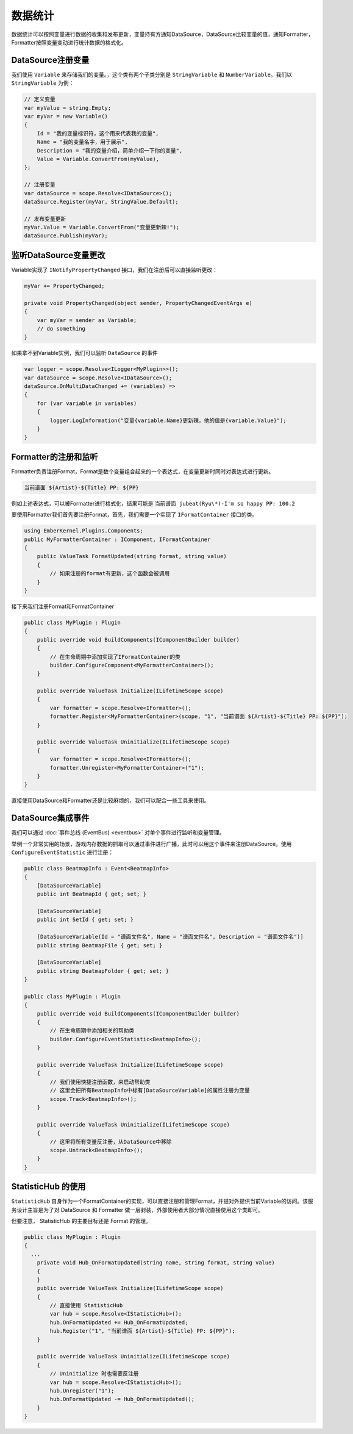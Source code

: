 数据统计
===========

数据统计可以按照变量进行数据的收集和发布更新，变量持有方通知DataSource，DataSource比较变量的值，通知Formatter，Formatter按照变量变动进行统计数据的格式化。

DataSource注册变量
---------------------

我们使用 ``Variable`` 来存储我们的变量。，这个类有两个子类分别是 ``StringVariable`` 和 ``NumberVariable``。我们以 ``StringVariable`` 为例：

.. sourcecode:: csharp

    // 定义变量
    var myValue = string.Empty;
    var myVar = new Variable()
    {
        Id = "我的变量标识符，这个用来代表我的变量",
        Name = "我的变量名字，用于展示",
        Description = "我的变量介绍，简单介绍一下你的变量",
        Value = Variable.ConvertFrom(myValue),
    };

    // 注册变量
    var dataSource = scope.Resolve<IDataSource>();
    dataSource.Register(myVar, StringValue.Default);

    // 发布变量更新
    myVar.Value = Variable.ConvertFrom("变量更新辣!");
    dataSource.Publish(myVar);


监听DataSource变量更改
-----------------------

Variable实现了 ``INotifyPropertyChanged`` 接口，我们在注册后可以直接监听更改：

.. sourcecode:: csharp

  myVar += PropertyChanged;

  private void PropertyChanged(object sender, PropertyChangedEventArgs e)
  {
      var myVar = sender as Variable;
      // do something
  }

如果拿不到Variable实例，我们可以监听 ``DataSource`` 的事件

.. sourcecode:: csharp

    var logger = scope.Resolve<ILogger<MyPlugin>>();
    var dataSource = scope.Resolve<IDataSource>();
    dataSource.OnMultiDataChanged += (variables) =>
    {
        for (var variable in variables)
        {
            logger.LogInformation("变量{variable.Name}更新辣，他的值是{variable.Value}");
        }
    }

Formatter的注册和监听
---------------------

Formatter负责注册Format，Format是数个变量组合起来的一个表达式，在变量更新时同时对表达式进行更新。

.. sourcecode:: text

  当前谱面 ${Artist}-${Title} PP: ${PP}

例如上述表达式，可以被Formatter进行格式化，结果可能是 ``当前谱面 jubeat(Ryu\*)-I'm so happy PP: 100.2``

要使用Formatter我们首先要注册Format，首先，我们需要一个实现了 ``IFormatContainer`` 接口的类。

.. sourcecode:: csharp

    using EmberKernel.Plugins.Components;
    public MyFormatterContainer : IComponent, IFormatContainer 
    {
        public ValueTask FormatUpdated(string format, string value)
        {
            // 如果注册的format有更新，这个函数会被调用
        }
    }

接下来我们注册Format和FormatContainer

.. sourcecode:: csharp

    public class MyPlugin : Plugin
    {
        public override void BuildComponents(IComponentBuilder builder)
        {
            // 在生命周期中添加实现了IFormatContainer的类
            builder.ConfigureComponent<MyFormatterContainer>();
        }

        public override ValueTask Initialize(ILifetimeScope scope)
        {
            var formatter = scope.Resolve<IFormatter>();
            formatter.Register<MyFormatterContainer>(scope, "1", "当前谱面 ${Artist}-${Title} PP: ${PP}");
        }

        public override ValueTask Uninitialize(ILifetimeScope scope)
        {
            var formatter = scope.Resolve<IFormatter>();
            formatter.Unregister<MyFormatterContainer>("1");
        }
    }

直接使用DataSource和Formatter还是比较麻烦的，我们可以配合一些工具来使用。

DataSource集成事件
---------------------

我们可以通过 :doc:`事件总线 (EventBus) <eventbus>` 对单个事件进行监听和变量管理。

举例一个非常实用的场景，游戏内存数据的抓取可以通过事件进行广播，此时可以用这个事件来注册DataSource。使用 ``ConfigureEventStatistic`` 进行注册：

.. sourcecode:: csharp

    public class BeatmapInfo : Event<BeatmapInfo>
    {
        [DataSourceVariable]
        public int BeatmapId { get; set; }

        [DataSourceVariable]
        public int SetId { get; set; }

        [DataSourceVariable(Id = "谱面文件名", Name = "谱面文件名", Description = "谱面文件名")]
        public string BeatmapFile { get; set; }

        [DataSourceVariable]
        public string BeatmapFolder { get; set; }
    }

    public class MyPlugin : Plugin
    {
        public override void BuildComponents(IComponentBuilder builder)
        {
            // 在生命周期中添加相关的帮助类
            builder.ConfigureEventStatistic<BeatmapInfo>();
        }

        public override ValueTask Initialize(ILifetimeScope scope)
        {
            // 我们使用快捷注册函数，来启动帮助类
            // 这里会把所有BeatmapInfo中标有[DataSourceVariable]的属性注册为变量
            scope.Track<BeatmapInfo>();
        }

        public override ValueTask Uninitialize(ILifetimeScope scope)
        {
            // 这里将所有变量反注册，从DataSource中移除
            scope.Untrack<BeatmapInfo>();
        }
    }

StatisticHub 的使用
-----------------------

``StatisticHub`` 自身作为一个FormatContainer的实现，可以直接注册和管理Format，并提对外提供当前Variable的访问。该服务设计主旨是为了对 DataSource 和 Formatter 做一层封装，外部使用者大部分情况直接使用这个类即可。

但要注意， StatisticHub 的主要目标还是 Format 的管理。


.. sourcecode:: csharp

    public class MyPlugin : Plugin
    {
      ...
        private void Hub_OnFormatUpdated(string name, string format, string value)
        {
        }
        public override ValueTask Initialize(ILifetimeScope scope)
        {
            // 直接使用 StatisticHub 
            var hub = scope.Resolve<IStatisticHub>();
            hub.OnFormatUpdated += Hub_OnFormatUpdated;
            hub.Register("1", "当前谱面 ${Artist}-${Title} PP: ${PP}");
        }

        public override ValueTask Uninitialize(ILifetimeScope scope)
        {
            // Uninitialize 时也需要反注册
            var hub = scope.Resolve<IStatisticHub>();
            hub.Unregister("1");
            hub.OnFormatUpdated -= Hub_OnFormatUpdated();
        }
    }

